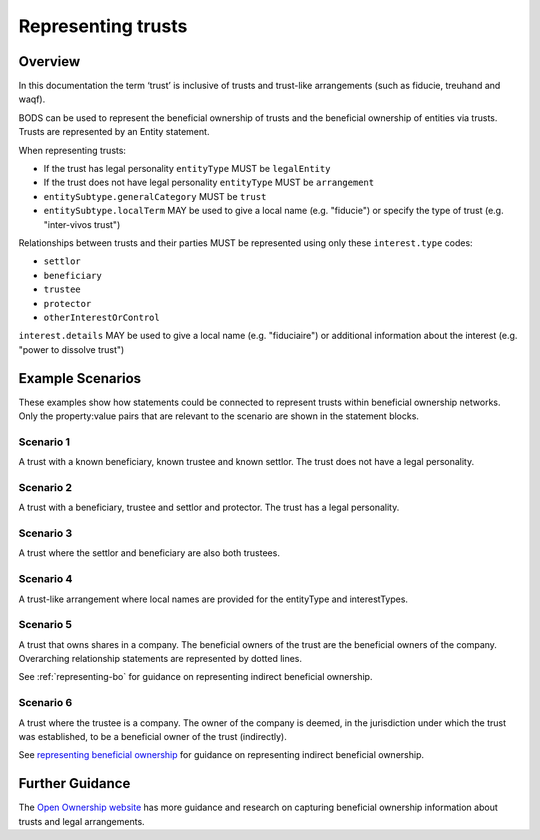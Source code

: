 .. _representing-trusts:

Representing trusts
===============================================

Overview
--------
In this documentation the term ‘trust’ is inclusive of trusts and trust-like arrangements (such as fiducie, treuhand and waqf). 

BODS can be used to represent the beneficial ownership of trusts and the beneficial ownership of entities via trusts. Trusts are represented by an Entity statement. 

When representing trusts:

* If the trust has legal personality ``entityType`` MUST be ``legalEntity``
* If the trust does not have legal personality ``entityType`` MUST be ``arrangement``
* ``entitySubtype.generalCategory`` MUST be ``trust``
* ``entitySubtype.localTerm`` MAY be used to give a local name (e.g. "fiducie") or specify the type of trust (e.g. "inter-vivos trust")

Relationships between trusts and their parties MUST be represented using only these ``interest.type`` codes:

* ``settlor``
* ``beneficiary``
* ``trustee``
* ``protector``
* ``otherInterestOrControl``

``interest.details`` MAY be used to give a local name (e.g. "fiduciaire") or additional information about the interest (e.g. "power to dissolve trust") 

Example Scenarios 
-----------------
These examples show how statements could be connected to represent trusts within beneficial ownership networks. Only the property:value pairs that are relevant to the scenario are shown in the statement blocks. 

Scenario 1
^^^^^^^^^^
A trust with a known beneficiary, known trustee and known settlor. The trust does not have a legal personality.

.. figure:: ../../_assets/trust-scenario1.svg
   :alt: entity statement labeled Trust A with entityType 'arrangement' and entitySubtype generalCategory 'trust.' Trust A is connected to person A by a relationship statement with interest type 'settlor', person B by a relationship statement with interest type 'trustee', and person C by a relationship statement with interest type 'beneficiary'
   :figwidth: 100%
   :align: center
   
Scenario 2
^^^^^^^^^^
A trust with a beneficiary, trustee and settlor and protector. The trust has a legal personality. 

.. figure:: ../../_assets/trust-scenario2.svg
   :alt: entity statement labeled Trust A with entityType 'legalEntity' and entitySubtype generalCategory 'trust.'  Trust A is connected to person A by a relationship statement with interest type 'settlor', person B by a relationship statement with interest type 'trustee', person C by a relationship statement with interest type 'beneficiary', and person D by a relationship statement with interest type 'protector'
   :figwidth: 100%
   :align: center
   
   
Scenario 3
^^^^^^^^^^
A trust where the settlor and beneficiary are also both trustees. 

.. figure:: ../../_assets/trust-scenario3.svg
   :alt: Trust A is connected to person A by a relationship statement with interest types 'settlor' and 'trustee', person B by a relationship statement with interest type 'trustee', person C by a relationship statement with interest types 'beneficiary' and 'trustee'
   :figwidth: 100%
   :align: center

Scenario 4
^^^^^^^^^^
A trust-like arrangement where local names are provided for the entityType and interestTypes. 

.. figure:: ../../_assets/trust-scenario4.svg
   :alt: entity statement labeled Trust A with entityType 'arrangement', entitySubtype generalCategory 'trust', and entitySubtype localTerm 'fiducie-sûreté.' Trust A is connected to person A by a relationship statement with interest type 'settlor' and interest details 'constituant', person B by a relationship statement with interest type 'trustee' and interest details 'fiduciaire', and person C by a relationship statement with interest type 'beneficiary' and interest details 'beneficiaire'
   :figwidth: 100%
   :align: center

Scenario 5
^^^^^^^^^^
A trust that owns shares in a company. The beneficial owners of the trust are the beneficial owners of the company. Overarching relationship statements are represented by dotted lines. 

See :ref:`representing-bo` for guidance on representing indirect beneficial ownership.

.. figure:: ../../_assets/trust-scenario5.svg
   :alt: Company A is owned by Trust A and there is a relationship statement between them with interest type 'shareholding.' Trust A has a settlor, Person A, a trustee, Person B and a beneficiary, Person C. There are dotted lines between Company A and Person A, Person B and Person C to represent that they are the ultimate beneficial owners of Company A. 
   :figwidth: 100%
   :align: center
   
Scenario 6
^^^^^^^^^^
A trust where the trustee is a company. The owner of the company is deemed, in the jurisdiction under which the trust was established, to be a beneficial owner of the trust (indirectly).

See `representing beneficial ownership <repr-beneficial-ownership>`_ for guidance on representing indirect beneficial ownership.

.. figure:: ../../_assets/trust-scenario6.svg
   :alt: Trust A is linked to Company A by a relationship statement with interest type trustee. Company A is linked to Person C by a relationship statement with interest type shareholding. There is also a dotted line between Person C and Trust to represent that they are one of the ultimate beneficial owners of Trust A. The dotted line has a relationship statement attached with interest type 'other interest or control.' There are also Person A and Person B the settlor and beneficiary of the trust. 
   :figwidth: 100%
   :align: center
   
   
Further Guidance 
----------------

The `Open Ownership website <https://www.openownership.org/en/topics/trusts-and-legal-arrangements/>`_ has more guidance and research on capturing beneficial ownership information about trusts and legal arrangements.

